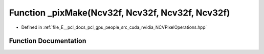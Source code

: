 .. _exhale_function__n_c_v_pixel_operations_8hpp_1a90e4d5c785ef57a3a1c13f53be50cbf2:

Function _pixMake(Ncv32f, Ncv32f, Ncv32f, Ncv32f)
=================================================

- Defined in :ref:`file_E__pcl_docs_pcl_gpu_people_src_cuda_nvidia_NCVPixelOperations.hpp`


Function Documentation
----------------------


.. doxygenfunction:: _pixMake(Ncv32f, Ncv32f, Ncv32f, Ncv32f)
